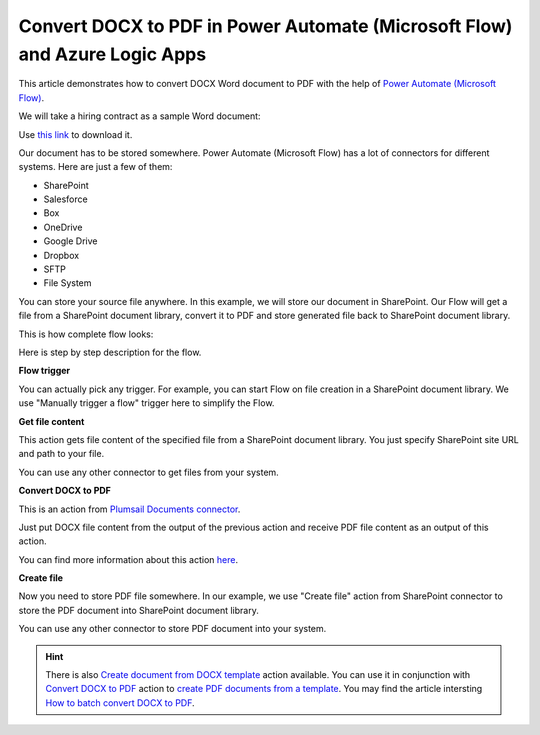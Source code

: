Convert DOCX to PDF in Power Automate (Microsoft Flow) and Azure Logic Apps
==========================================================

This article demonstrates how to convert DOCX Word document to PDF with the help of `Power Automate (Microsoft Flow) <https://flow.microsoft.com>`_. 

We will take a hiring contract as a sample Word document:

.. image:: ../../../_static/img/flow/how-tos/docx-sample-doc.png
   :alt: Select fields

Use `this link <../../../_static/files/flow/how-tos/Hiring%20Contract.docx>`_ to download it.

Our document has to be stored somewhere. Power Automate (Microsoft Flow) has a lot of connectors for different systems. Here are just a few of them:

- SharePoint
- Salesforce
- Box
- OneDrive
- Google Drive
- Dropbox
- SFTP
- File System

You can store your source file anywhere. In this example, we will store our document in SharePoint. Our Flow will get a file from a SharePoint document library, convert it to PDF and store generated file back to SharePoint document library. 

This is how complete flow looks:

.. image:: ../../../_static/img/flow/how-tos/convert-docx-to-pdf-flow.png
   :alt: Select fields

Here is step by step description for the flow.

**Flow trigger**

You can actually pick any trigger. For example, you can start Flow on file creation in a SharePoint document library. We use "Manually trigger a flow" trigger here to simplify the Flow.

**Get file content**

This action gets file content of the specified file from a SharePoint document library. You just specify SharePoint site URL and path to your file.

You can use any other connector to get files from your system.

**Convert DOCX to PDF**

This is an action from `Plumsail Documents connector <https://plumsail.com/documents>`_.

Just put DOCX file content from the output of the previous action and receive PDF file content as an output of this action.

You can find more information about this action `here <../../actions/document-processing.html#convert-docx-document-to-pdf>`_.

**Create file**

Now you need to store PDF file somewhere. In our example, we use "Create file" action from SharePoint connector to store the PDF document into SharePoint document library.

.. image:: ../../../_static/img/flow/how-tos/generated-pdf-sp-library.png
   :alt: Select fields

You can use any other connector to store PDF document into your system.

.. hint:: There is also `Create document from DOCX template <../../actions/document-processing.html#create-document-from-docx-template>`_ action available. You can use it in conjunction with `Convert DOCX to PDF <../../actions/document-processing.html#convert-docx-document-to-pdf>`_ action to `create PDF documents from a template <create-pdf-from-docx-template.html>`_. You may find the article intersting  `How to batch convert DOCX to PDF <batch-convert-docx-to-pdf.html>`_.
